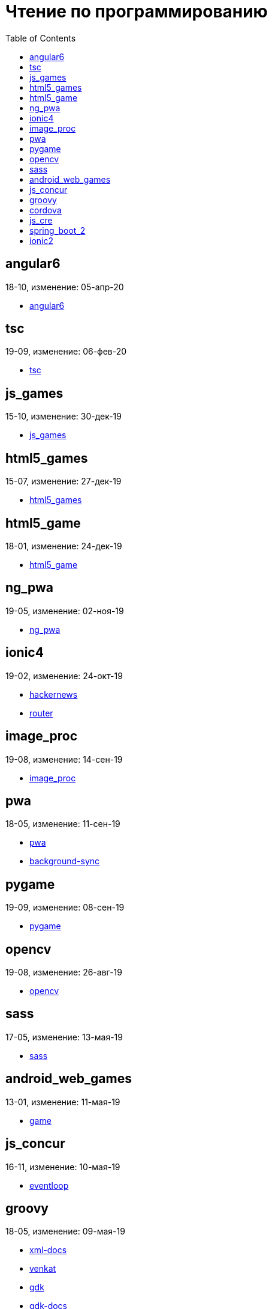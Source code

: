 = Чтение по программированию
:toc: right


== angular6

18-10, изменение: 05-апр-20

- link:18-10/angular6_code/angular6.html[angular6]

== tsc

19-09, изменение: 06-фев-20

- link:19-09/tsc_code/tsc.html[tsc]

== js_games

15-10, изменение: 30-дек-19

- link:15-10/js_games_code/js_games.html[js_games]

== html5_games

15-07, изменение: 27-дек-19

- link:15-07/html5_games_code/html5_games.html[html5_games]

== html5_game

18-01, изменение: 24-дек-19

- link:18-01/html5_game_code/html5_game.html[html5_game]

== ng_pwa

19-05, изменение: 02-ноя-19

- link:19-05/ng_pwa_code/ng_pwa.html[ng_pwa]

== ionic4

19-02, изменение: 24-окт-19

- link:19-02/ionic4_code/hackernews.html[hackernews]
- link:19-02/ionic4_code/router.html[router]

== image_proc

19-08, изменение: 14-сен-19

- link:19-08/image_proc_code/image_proc.html[image_proc]

== pwa

18-05, изменение: 11-сен-19

- link:18-05/pwa_code/pwa.html[pwa]
- link:18-05/pwa_code/background-sync.html[background-sync]

== pygame

19-09, изменение: 08-сен-19

- link:19-09/pygame_code/pygame.html[pygame]

== opencv

19-08, изменение: 26-авг-19

- link:19-08/opencv_code/opencv.html[opencv]

== sass

17-05, изменение: 13-мая-19

- link:17-05/sass_code/sass.html[sass]

== android_web_games

13-01, изменение: 11-мая-19

- link:13-01/android_web_games_code/game.html[game]

== js_concur

16-11, изменение: 10-мая-19

- link:16-11/js_concur_code/eventloop.html[eventloop]

== groovy

18-05, изменение: 09-мая-19

- link:18-05/groovy_code/xml-docs.html[xml-docs]
- link:18-05/groovy_code/venkat.html[venkat]
- link:18-05/groovy_code/gdk.html[gdk]
- link:18-05/groovy_code/gdk-docs.html[gdk-docs]

== cordova

16-09, изменение: 26-апр-19

- link:16-09/cordova_code/cordova.html[cordova]

== js_cre

17-01, изменение: 26-апр-19

- link:17-01/js_cre_code/audiovideo.html[audiovideo]

== spring_boot_2

18-12, изменение: 17-апр-19

- link:18-12/spring_boot_2_code/springboot2.html[springboot2]

== ionic2

17-05, изменение: 12-апр-19

- link:17-05/ionic2_code/typescript.html[typescript]
- link:17-05/ionic2_code/socialsharing.html[socialsharing]
- link:17-05/ionic2_code/ionicforms.html[ionicforms]
